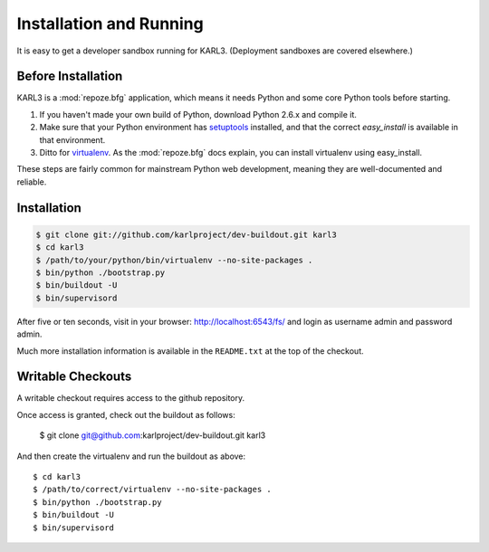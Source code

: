 ==========================
Installation and Running
==========================

It is easy to get a developer sandbox running for KARL3. (Deployment
sandboxes are covered elsewhere.)


Before Installation
====================

KARL3 is a :mod:`repoze.bfg` application, which means it needs Python
and some core Python tools before starting.

#. If you haven't made your own build of Python, download Python 2.6.x
   and compile it.

#. Make sure that your Python environment has `setuptools
   <http://pypi.python.org/pypi/setuptools>`_ installed, and that the
   correct `easy_install` is available in that environment.

#. Ditto for `virtualenv <http://pypi.python.org/pypi/virtualenv>`_.
   As the :mod:`repoze.bfg` docs explain, you can install virtualenv
   using easy_install.

These steps are fairly common for mainstream Python web development,
meaning they are well-documented and reliable.


Installation
============

.. code-block:: bash

  $ git clone git://github.com/karlproject/dev-buildout.git karl3
  $ cd karl3
  $ /path/to/your/python/bin/virtualenv --no-site-packages .
  $ bin/python ./bootstrap.py
  $ bin/buildout -U
  $ bin/supervisord

After five or ten seconds, visit in your browser:
http://localhost:6543/fs/ and login as username admin and password admin.

Much more installation information is available in the ``README.txt``
at the top of the checkout.

Writable Checkouts
==================

A writable checkout requires access to the github repository.

Once access is granted, check out the buildout as follows:

  $ git clone git@github.com:karlproject/dev-buildout.git karl3

And then create the virtualenv and run the buildout as above::

  $ cd karl3
  $ /path/to/correct/virtualenv --no-site-packages .
  $ bin/python ./bootstrap.py
  $ bin/buildout -U
  $ bin/supervisord
